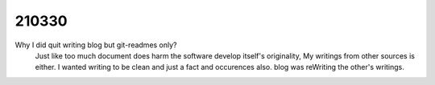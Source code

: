 210330
======

Why I did quit writing blog but git-readmes only?
   Just like too much document does harm the software develop itself's originality,
   My writings from other sources is either.
   I wanted writing to be clean and just a fact and occurences also.
   blog was reWriting the other's writings.
   
